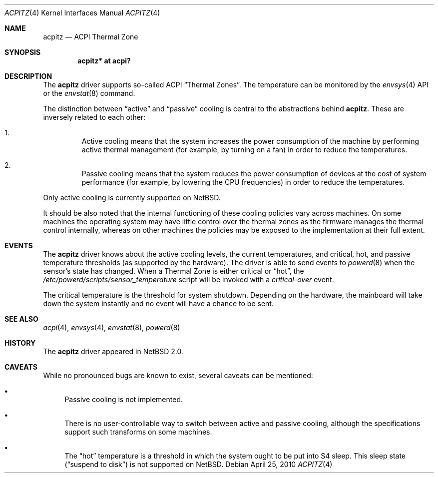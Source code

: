 .\" $NetBSD: acpitz.4,v 1.11 2010/04/25 06:54:40 jruoho Exp $
.\"
.\" Copyright (c) 2003, 2004 The NetBSD Foundation, Inc.
.\" All rights reserved.
.\"
.\" Redistribution and use in source and binary forms, with or without
.\" modification, are permitted provided that the following conditions
.\" are met:
.\" 1. Redistributions of source code must retain the above copyright
.\"    notice, this list of conditions and the following disclaimer.
.\" 2. Redistributions in binary form must reproduce the above copyright
.\"    notice, this list of conditions and the following disclaimer in the
.\"    documentation and/or other materials provided with the distribution.
.\"
.\" THIS SOFTWARE IS PROVIDED BY THE NETBSD FOUNDATION, INC. AND CONTRIBUTORS
.\" ``AS IS'' AND ANY EXPRESS OR IMPLIED WARRANTIES, INCLUDING, BUT NOT LIMITED
.\" TO, THE IMPLIED WARRANTIES OF MERCHANTABILITY AND FITNESS FOR A PARTICULAR
.\" PURPOSE ARE DISCLAIMED.  IN NO EVENT SHALL THE FOUNDATION OR CONTRIBUTORS
.\" BE LIABLE FOR ANY DIRECT, INDIRECT, INCIDENTAL, SPECIAL, EXEMPLARY, OR
.\" CONSEQUENTIAL DAMAGES (INCLUDING, BUT NOT LIMITED TO, PROCUREMENT OF
.\" SUBSTITUTE GOODS OR SERVICES; LOSS OF USE, DATA, OR PROFITS; OR BUSINESS
.\" INTERRUPTION) HOWEVER CAUSED AND ON ANY THEORY OF LIABILITY, WHETHER IN
.\" CONTRACT, STRICT LIABILITY, OR TORT (INCLUDING NEGLIGENCE OR OTHERWISE)
.\" ARISING IN ANY WAY OUT OF THE USE OF THIS SOFTWARE, EVEN IF ADVISED OF THE
.\" POSSIBILITY OF SUCH DAMAGE.
.\"
.Dd April 25, 2010
.Dt ACPITZ 4
.Os
.Sh NAME
.Nm acpitz
.Nd ACPI Thermal Zone
.Sh SYNOPSIS
.Cd "acpitz* at acpi?"
.Sh DESCRIPTION
The
.Nm
driver supports so-called
.Tn ACPI
.Dq Thermal Zones .
The temperature can be monitored by the
.Xr envsys 4
API or the
.Xr envstat 8
command.
.Pp
The distinction between
.Dq active
and
.Dq passive
cooling is central to the abstractions behind
.Nm .
These are inversely related to each other:
.Bl -enum -offset 2n
.It
Active cooling means that the system increases the power consumption of the
machine by performing active thermal management (for example, by turning on
a fan) in order to reduce the temperatures.
.It
Passive cooling means that the system reduces the power consumption of
devices at the cost of system performance (for example, by lowering the
.Tn CPU
frequencies) in order to reduce the temperatures.
.El
.Pp
Only active cooling is currently supported on
.Nx .
.Pp
It should be also noted that the internal
functioning of these cooling policies vary across machines.
On some machines the operating system may have little control over
the thermal zones as the firmware manages the thermal control internally,
whereas on other machines the policies may be exposed to the implementation
at their full extent.
.Sh EVENTS
The
.Nm
driver knows about the active cooling levels, the current
temperatures, and critical, hot, and passive temperature thresholds
(as supported by the hardware).
The driver is able to send events to
.Xr powerd 8
when the sensor's state has changed.
When a Thermal Zone is either critical or
.Dq hot ,
the
.Pa /etc/powerd/scripts/sensor_temperature
script will be invoked with a
.Em critical-over
event.
.Pp
The critical temperature is the threshold for system shutdown.
Depending on the hardware, the mainboard will take down the system
instantly and no event will have a chance to be sent.
.Sh SEE ALSO
.Xr acpi 4 ,
.Xr envsys 4 ,
.Xr envstat 8 ,
.Xr powerd 8
.Sh HISTORY
The
.Nm
driver
appeared in
.Nx 2.0 .
.Sh CAVEATS
While no pronounced bugs are known to exist,
several caveats can be mentioned:
.Bl -bullet
.It
Passive cooling is not implemented.
.It
There is no user-controllable way to switch between active and passive
cooling, although the specifications support such transforms on some machines.
.It
The
.Dq hot
temperature is a threshold in which the system ought to be put into
.Tn S4
sleep.
This sleep state
.Pq Dq suspend to disk
is not supported on
.Nx .
.El
